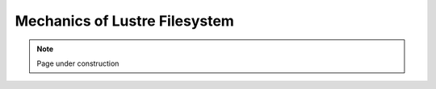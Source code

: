.. sectionauthor:: Mohsin Ahmed Shaikh <mohsin.shaikh@kaust.edu.sa>
.. meta::
    :description: Lustre
    :keywords: I/O, Lustre
    
.. _lustre_tech_article:

=======================================================
Mechanics of Lustre Filesystem
=======================================================

.. note::

    Page under construction

    